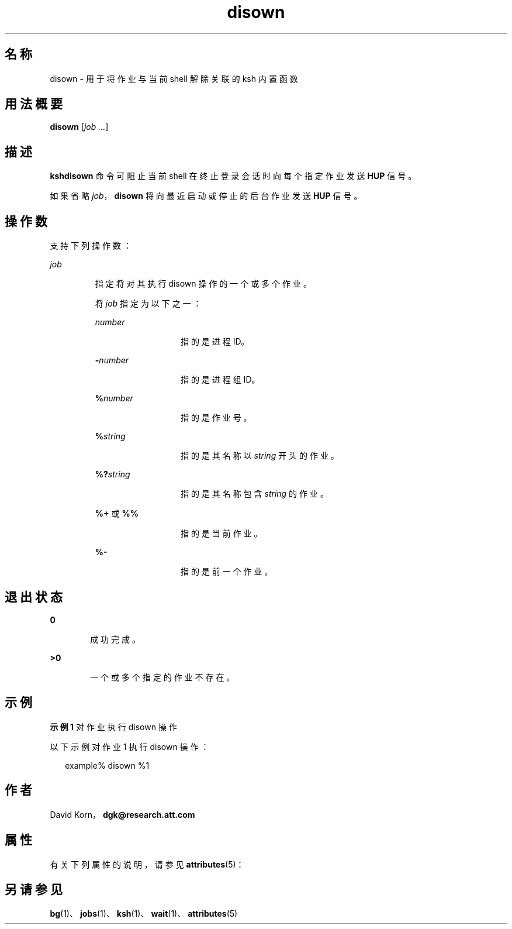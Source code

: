 '\" te
.\" Copyright (c) 1982–2007 AT&T Knowledge Ventures
.\" To view license terms, see http://www.opensource.org/licenses/cpl1.0.txt
.\" Portions Copyright (c) 2007, 2011, Oracle and/or its affiliates. All rights reserved.
.TH disown 1 "2011 年 7 月 12 日" "SunOS 5.11" "用户命令"
.SH 名称
disown \- 用于将作业与当前 shell 解除关联的 ksh 内置函数
.SH 用法概要
.LP
.nf
\fBdisown\fR [\fIjob ...\fR]
.fi

.SH 描述
.sp
.LP
\fBksh\fR\fBdisown\fR 命令可阻止当前 shell 在终止登录会话时向每个指定作业发送 \fBHUP\fR 信号。 
.sp
.LP
如果省略 \fIjob\fR，\fBdisown\fR 将向最近启动或停止的后台作业发送 \fBHUP\fR 信号。
.SH 操作数
.sp
.LP
支持下列操作数：
.sp
.ne 2
.mk
.na
\fB\fIjob\fR\fR
.ad
.RS 7n
.rt  
指定将对其执行 disown 操作的一个或多个作业。
.sp
将 \fIjob\fR 指定为以下之一：
.sp
.ne 2
.mk
.na
\fB\fInumber\fR\fR
.ad
.RS 13n
.rt  
指的是进程 ID。
.RE

.sp
.ne 2
.mk
.na
\fB\fB-\fR\fInumber\fR\fR
.ad
.RS 13n
.rt  
指的是进程组 ID。
.RE

.sp
.ne 2
.mk
.na
\fB\fB%\fR\fInumber\fR\fR
.ad
.RS 13n
.rt  
指的是作业号。
.RE

.sp
.ne 2
.mk
.na
\fB\fB%\fR\fIstring\fR\fR
.ad
.RS 13n
.rt  
指的是其名称以 \fIstring\fR 开头的作业。
.RE

.sp
.ne 2
.mk
.na
\fB\fB%?\fR\fIstring\fR\fR
.ad
.RS 13n
.rt  
指的是其名称包含 \fIstring\fR 的作业。
.RE

.sp
.ne 2
.mk
.na
\fB\fB%+\fR 或 \fB%%\fR\fR
.ad
.RS 13n
.rt  
指的是当前作业。
.RE

.sp
.ne 2
.mk
.na
\fB\fB%-\fR\fR
.ad
.RS 13n
.rt  
指的是前一个作业。
.RE

.RE

.SH 退出状态
.sp
.ne 2
.mk
.na
\fB\fB0\fR\fR
.ad
.RS 6n
.rt  
成功完成。
.RE

.sp
.ne 2
.mk
.na
\fB\fB>0\fR\fR
.ad
.RS 6n
.rt  
一个或多个指定的作业不存在。
.RE

.SH 示例
.LP
\fB示例 1 \fR对作业执行 disown 操作
.sp
.LP
以下示例对作业 1 执行 disown 操作：

.sp
.in +2
.nf
example% disown %1
.fi
.in -2
.sp

.SH 作者
.sp
.LP
David Korn，\fBdgk@research.att.com\fR
.SH 属性
.sp
.LP
有关下列属性的说明，请参见 \fBattributes\fR(5)：
.sp

.sp
.TS
tab() box;
cw(2.75i) |cw(2.75i) 
lw(2.75i) |lw(2.75i) 
.
属性类型属性值
_
可用性system/core-os
_
接口稳定性Uncommitted（未确定）
.TE

.SH 另请参见
.sp
.LP
\fBbg\fR(1)、\fBjobs\fR(1)、\fBksh\fR(1)、\fBwait\fR(1)、\fBattributes\fR(5)
